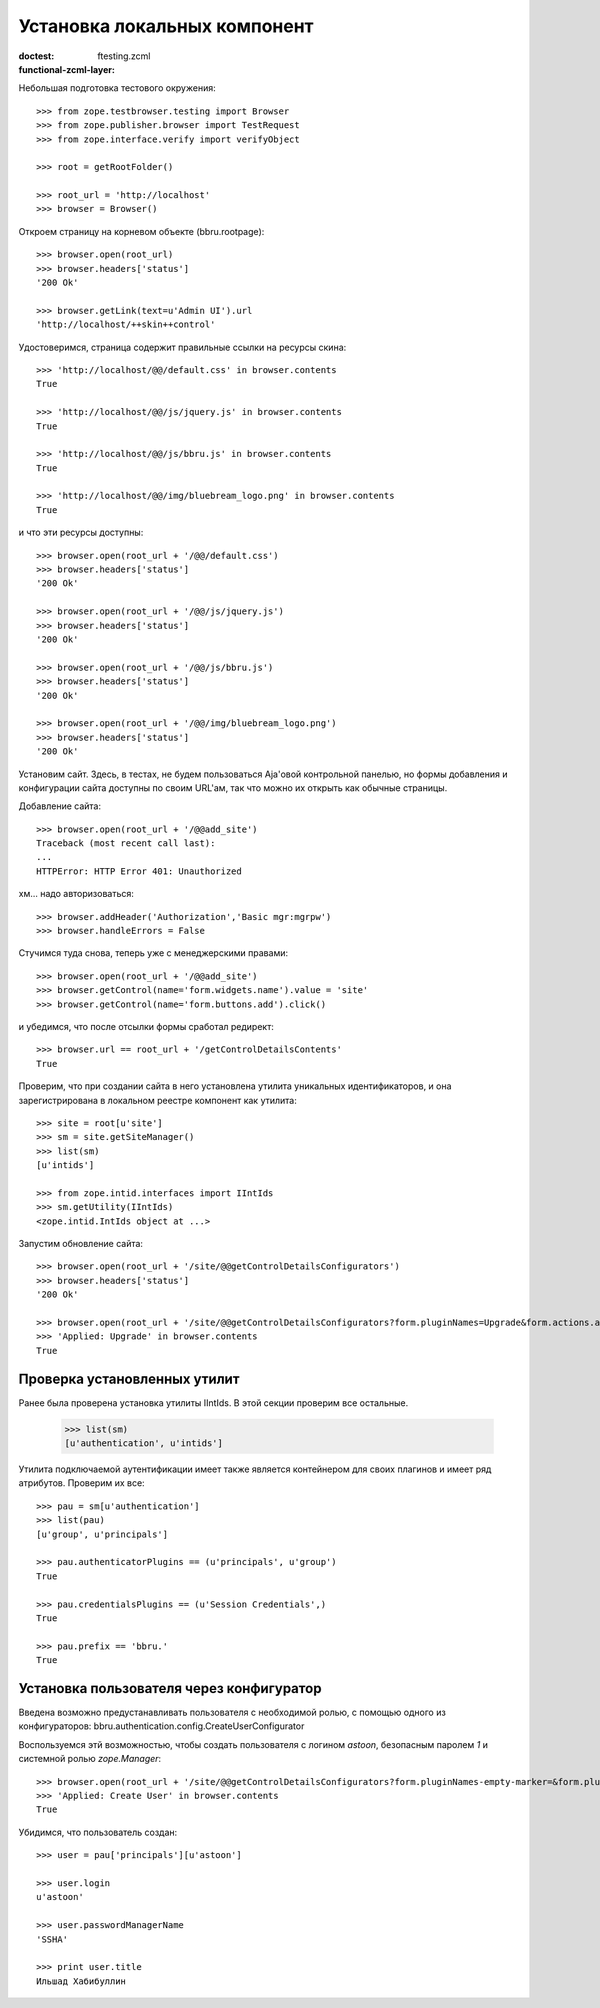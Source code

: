 =============================
Установка локальных компонент
=============================

:doctest:
:functional-zcml-layer: ftesting.zcml

Небольшая подготовка тестового окружения::

  >>> from zope.testbrowser.testing import Browser
  >>> from zope.publisher.browser import TestRequest
  >>> from zope.interface.verify import verifyObject

  >>> root = getRootFolder()

  >>> root_url = 'http://localhost'
  >>> browser = Browser()

Откроем страницу на корневом объекте (bbru.rootpage)::

  >>> browser.open(root_url)
  >>> browser.headers['status']
  '200 Ok'

  >>> browser.getLink(text=u'Admin UI').url
  'http://localhost/++skin++control'

Удостоверимся, страница содержит правильные ссылки на ресурсы скина::

  >>> 'http://localhost/@@/default.css' in browser.contents
  True

  >>> 'http://localhost/@@/js/jquery.js' in browser.contents
  True

  >>> 'http://localhost/@@/js/bbru.js' in browser.contents
  True

  >>> 'http://localhost/@@/img/bluebream_logo.png' in browser.contents
  True

и что эти ресурсы доступны::

  >>> browser.open(root_url + '/@@/default.css')
  >>> browser.headers['status']
  '200 Ok'

  >>> browser.open(root_url + '/@@/js/jquery.js')
  >>> browser.headers['status']
  '200 Ok'

  >>> browser.open(root_url + '/@@/js/bbru.js')
  >>> browser.headers['status']
  '200 Ok'

  >>> browser.open(root_url + '/@@/img/bluebream_logo.png')
  >>> browser.headers['status']
  '200 Ok'

Установим сайт. Здесь, в тестах, не будем пользоваться Aja'овой
контрольной панелью, но формы добавления и конфигурации сайта
доступны по своим URL'ам, так что можно их открыть как обычные
страницы.

Добавление сайта::

  >>> browser.open(root_url + '/@@add_site')
  Traceback (most recent call last):
  ...
  HTTPError: HTTP Error 401: Unauthorized

хм... надо авторизоваться::

  >>> browser.addHeader('Authorization','Basic mgr:mgrpw')
  >>> browser.handleErrors = False

Стучимся туда снова, теперь уже с менеджерскими правами::

  >>> browser.open(root_url + '/@@add_site')
  >>> browser.getControl(name='form.widgets.name').value = 'site'
  >>> browser.getControl(name='form.buttons.add').click()

и убедимся, что после отсылки формы сработал редирект::

  >>> browser.url == root_url + '/getControlDetailsContents'
  True

Проверим, что при создании сайта в него установлена утилита уникальных
идентификаторов, и она зарегистрирована в локальном реестре компонент
как утилита::

  >>> site = root[u'site']
  >>> sm = site.getSiteManager()
  >>> list(sm)
  [u'intids']

  >>> from zope.intid.interfaces import IIntIds
  >>> sm.getUtility(IIntIds)
  <zope.intid.IntIds object at ...>

Запустим обновление сайта::

  >>> browser.open(root_url + '/site/@@getControlDetailsConfigurators')
  >>> browser.headers['status']
  '200 Ok'

  >>> browser.open(root_url + '/site/@@getControlDetailsConfigurators?form.pluginNames=Upgrade&form.actions.apply=True')
  >>> 'Applied: Upgrade' in browser.contents
  True

Проверка установленных утилит
+++++++++++++++++++++++++++++

Ранее была проверена установка утилиты IIntIds. В этой секции проверим все
остальные.

  >>> list(sm)
  [u'authentication', u'intids']

Утилита подключаемой аутентификации имеет также является контейнером
для своих плагинов и имеет ряд атрибутов. Проверим их все::

  >>> pau = sm[u'authentication']
  >>> list(pau)
  [u'group', u'principals']

  >>> pau.authenticatorPlugins == (u'principals', u'group')
  True

  >>> pau.credentialsPlugins == (u'Session Credentials',)
  True

  >>> pau.prefix == 'bbru.'
  True


Установка пользователя через конфигуратор
+++++++++++++++++++++++++++++++++++++++++

Введена возможно предустанавливать пользователя с необходимой ролью,
с помощью одного из конфигураторов:
bbru.authentication.config.CreateUserConfigurator

Воспользуемся этй возможностью, чтобы создать пользователя с логином
`astoon`, безопасным паролем `1` и системной ролью `zope.Manager`::

  >>> browser.open(root_url + '/site/@@getControlDetailsConfigurators?form.pluginNames-empty-marker=&form.pluginNames=Create+User&Create+User.title=Ильшад+Хабибуллин&Create+User.login=astoon&Create+User.password=1&Create+User.roles.0.=zope.Manager&Create+User.roles.count=1&Create+User.permissions.0.&Create+User.permissions.count=0&form.actions.apply=Apply')
  >>> 'Applied: Create User' in browser.contents
  True

Убидимся, что пользователь создан::

  >>> user = pau['principals'][u'astoon']

  >>> user.login
  u'astoon'
  
  >>> user.passwordManagerName
  'SSHA'

  >>> print user.title
  Ильшад Хабибуллин
